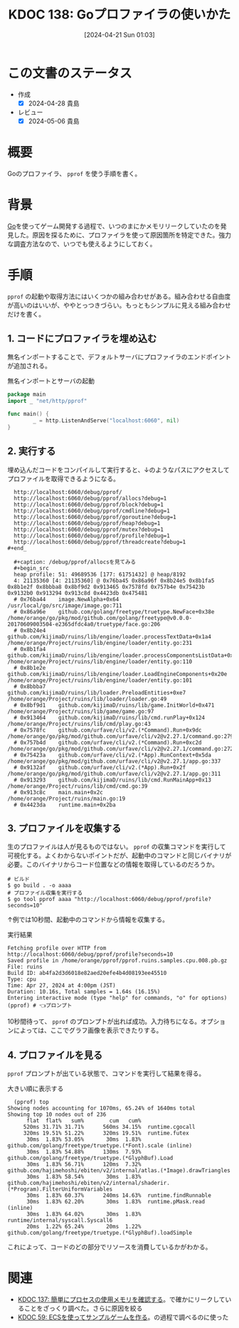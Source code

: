 :properties:
:ID: 20240421T010312
:mtime:    20241103085526
:ctime:    20241028101410
:end:
#+title:      KDOC 138: Goプロファイラの使いかた
#+date:       [2024-04-21 Sun 01:03]
#+filetags:   :wiki:
#+identifier: 20240421T010312

* この文書のステータス
- 作成
  - [X] 2024-04-28 貴島
- レビュー
  - [X] 2024-05-06 貴島

* 概要
Goのプロファイラ、 ~pprof~ を使う手順を書く。

* 背景
[[id:7cacbaa3-3995-41cf-8b72-58d6e07468b1][Go]]を使ってゲーム開発する過程で、いつのまにかメモリリークしていたのを発見した。原因を探るために、プロファイラを使って原因箇所を特定できた。強力な調査方法なので、いつでも使えるようにしておく。

* 手順
~pprof~ の起動や取得方法にはいくつかの組み合わせがある。組み合わせる自由度が高いのはいいが、ややとっつきづらい。もっともシンプルに見える組み合わせだけを書く。

** 1. コードにプロファイラを埋め込む

無名インポートすることで、デフォルトサーバにプロファイラのエンドポイントが追加される。

#+caption: 無名インポートとサーバの起動
#+begin_src go
  package main
  import _ "net/http/pprof"

  func main() {
          _ = http.ListenAndServe("localhost:6060", nil)
  }
#+end_src

** 2. 実行する

埋め込んだコードをコンパイルして実行すると、↓のようなパスにアクセスしてプロファイルを取得できるようになる。

#+begin_src shell
  http://localhost:6060/debug/pprof/
  http://localhost:6060/debug/pprof/allocs?debug=1
  http://localhost:6060/debug/pprof/block?debug=1
  http://localhost:6060/debug/pprof/cmdline?debug=1
  http://localhost:6060/debug/pprof/goroutine?debug=1
  http://localhost:6060/debug/pprof/heap?debug=1
  http://localhost:6060/debug/pprof/mutex?debug=1
  http://localhost:6060/debug/pprof/profile?debug=1
  http://localhost:6060/debug/pprof/threadcreate?debug=1
#+end_

  ,#+caption: /debug/pprof/allocsを見てみる
  ,#+begin_src
  heap profile: 51: 49689536 [177: 61751432] @ heap/8192
  4: 21135360 [4: 21135360] @ 0x76ba45 0x86a96f 0x8b24e5 0x8b1fa5 0x8b1e2f 0x8bbba8 0x8bf9d2 0x913465 0x7578fd 0x757b4e 0x75423b 0x9132b0 0x913294 0x913c8d 0x4423db 0x475481
  #	0x76ba44	image.NewAlpha+0x64								/usr/local/go/src/image/image.go:711
  #	0x86a96e	github.com/golang/freetype/truetype.NewFace+0x38e				/home/orange/go/pkg/mod/github.com/golang/freetype@v0.0.0-20170609003504-e2365dfdc4a0/truetype/face.go:206
  #	0x8b24e4	github.com/kijimaD/ruins/lib/engine/loader.processTextData+0x1a4		/home/orange/Project/ruins/lib/engine/loader/entity.go:231
  #	0x8b1fa4	github.com/kijimaD/ruins/lib/engine/loader.processComponentsListData+0x84	/home/orange/Project/ruins/lib/engine/loader/entity.go:110
  #	0x8b1e2e	github.com/kijimaD/ruins/lib/engine/loader.LoadEngineComponents+0x20e		/home/orange/Project/ruins/lib/engine/loader/entity.go:101
  #	0x8bbba7	github.com/kijimaD/ruins/lib/loader.PreloadEntities+0xe7			/home/orange/Project/ruins/lib/loader/loader.go:49
  #	0x8bf9d1	github.com/kijimaD/ruins/lib/game.InitWorld+0x471				/home/orange/Project/ruins/lib/game/game.go:97
  #	0x913464	github.com/kijimaD/ruins/lib/cmd.runPlay+0x124					/home/orange/Project/ruins/lib/cmd/play.go:43
  #	0x7578fc	github.com/urfave/cli/v2.(*Command).Run+0x9dc					/home/orange/go/pkg/mod/github.com/urfave/cli/v2@v2.27.1/command.go:279
  #	0x757b4d	github.com/urfave/cli/v2.(*Command).Run+0xc2d					/home/orange/go/pkg/mod/github.com/urfave/cli/v2@v2.27.1/command.go:272
  #	0x75423a	github.com/urfave/cli/v2.(*App).RunContext+0x5da				/home/orange/go/pkg/mod/github.com/urfave/cli/v2@v2.27.1/app.go:337
  #	0x9132af	github.com/urfave/cli/v2.(*App).Run+0x2f					/home/orange/go/pkg/mod/github.com/urfave/cli/v2@v2.27.1/app.go:311
  #	0x913293	github.com/kijimaD/ruins/lib/cmd.RunMainApp+0x13				/home/orange/Project/ruins/lib/cmd/cmd.go:39
  #	0x913c8c	main.main+0x2c									/home/orange/Project/ruins/main.go:19
  #	0x4423da	runtime.main+0x2ba
#+end_src

** 3. プロファイルを収集する

生のプロファイルは人が見るものではない。 ~pprof~ の収集コマンドを実行して可視化する。よくわからないポイントだが、起動中のコマンドと同じバイナリが必要。このバイナリからコード位置などの情報を取得しているのだろうか。

#+begin_src shell
  # ビルド
  $ go build . -o aaaa
  # プロファイル収集を実行する
  $ go tool pprof aaaa "http://localhost:6060/debug/pprof/profile?seconds=10"
#+end_src

↑例では10秒間、起動中のコマンドから情報を収集する。

#+caption: 実行結果
#+begin_src shell
  Fetching profile over HTTP from http://localhost:6060/debug/pprof/profile?seconds=10
  Saved profile in /home/orange/pprof/pprof.ruins.samples.cpu.008.pb.gz
  File: ruins
  Build ID: ab4fa2d3d6018e82aed20efe4b4d08193ee45510
  Type: cpu
  Time: Apr 27, 2024 at 4:00pm (JST)
  Duration: 10.16s, Total samples = 1.64s (16.15%)
  Entering interactive mode (type "help" for commands, "o" for options)
  (pprof) # 👈プロンプト
#+end_src

10秒間待って、 ~pprof~ のプロンプトが出れば成功。入力待ちになる。オプションによっては、ここでグラフ画像を表示できたりする。

** 4. プロファイルを見る

~pprof~ プロンプトが出ている状態で、コマンドを実行して結果を得る。

#+caption: 大きい順に表示する
#+begin_src shell
  (pprof) top
Showing nodes accounting for 1070ms, 65.24% of 1640ms total
Showing top 10 nodes out of 236
      flat  flat%   sum%        cum   cum%
     520ms 31.71% 31.71%      560ms 34.15%  runtime.cgocall
     320ms 19.51% 51.22%      320ms 19.51%  runtime.futex
      30ms  1.83% 53.05%       30ms  1.83%  github.com/golang/freetype/truetype.(*Font).scale (inline)
      30ms  1.83% 54.88%      130ms  7.93%  github.com/golang/freetype/truetype.(*GlyphBuf).Load
      30ms  1.83% 56.71%      120ms  7.32%  github.com/hajimehoshi/ebiten/v2/internal/atlas.(*Image).drawTriangles
      30ms  1.83% 58.54%       30ms  1.83%  github.com/hajimehoshi/ebiten/v2/internal/shaderir.(*Program).FilterUniformVariables
      30ms  1.83% 60.37%      240ms 14.63%  runtime.findRunnable
      30ms  1.83% 62.20%       30ms  1.83%  runtime.pMask.read (inline)
      30ms  1.83% 64.02%       30ms  1.83%  runtime/internal/syscall.Syscall6
      20ms  1.22% 65.24%       20ms  1.22%  github.com/golang/freetype/truetype.(*GlyphBuf).loadSimple
#+end_src

これによって、コードのどの部分でリソースを消費しているかがわかる。

* 関連
- [[id:20240420T224401][KDOC 137: 簡単にプロセスの使用メモリを確認する]]。で確かにリークしていることをざっくり調べた。さらに原因を絞る
- [[id:20231128T074518][KDOC 59: ECSを使ってサンプルゲームを作る]]。の過程で調べるのに使った
